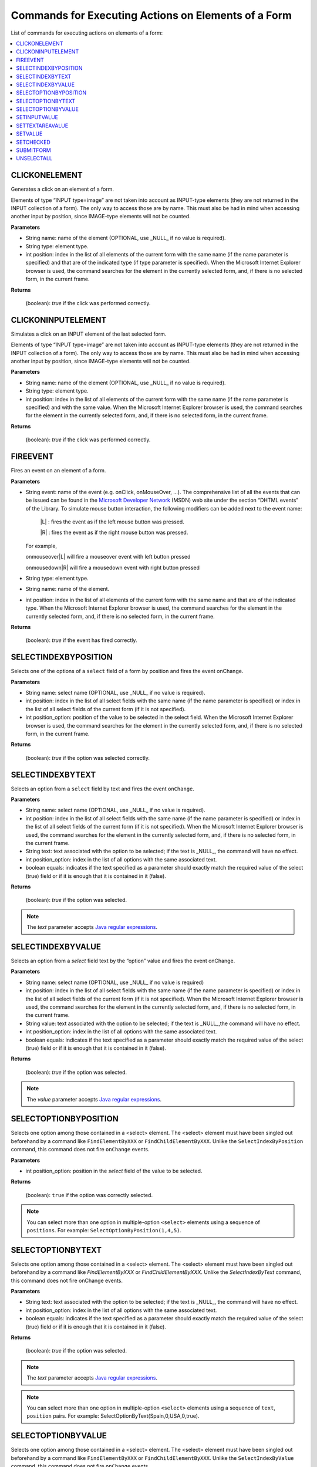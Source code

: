 ====================================================
Commands for Executing Actions on Elements of a Form
====================================================

List of commands for executing actions on elements of a form:

.. contents::
   :depth: 1
   :local:
   :backlinks: none
   :class: twocols


CLICKONELEMENT
=========================================

Generates a click on an element of a form.

Elements of type “INPUT type=image” are not taken into account as
INPUT-type elements (they are not returned in the INPUT collection of a
form). The only way to access those are by name. This must also be had
in mind when accessing another input by position, since IMAGE-type
elements will not be counted.

**Parameters**

-  String name: name of the element (OPTIONAL, use \_NULL\_ if no value
   is required).
-  String type: element type.
-  int position: index in the list of all elements of the current form
   with the same name (if the name parameter is specified) and that are
   of the indicated type (if type parameter is specified). When the
   Microsoft Internet Explorer browser is used, the command searches for
   the element in the currently selected form, and, if there is no
   selected form, in the current frame.

**Returns**

   (boolean): *true* if the click was performed correctly.


CLICKONINPUTELEMENT
=========================================

Simulates a click on an INPUT element of the last selected form.

Elements of type “INPUT type=image” are not taken into account as
INPUT-type elements (they are not returned in the INPUT collection of a
form). The only way to access those are by name. This must also be had
in mind when accessing another input by position, since IMAGE-type
elements will not be counted.

**Parameters**

-  String name: name of the element (OPTIONAL, use \_NULL\_ if no value
   is required).
-  String type: element type.
-  int position: index in the list of all elements of the current form
   with the same name (if the name parameter is specified) and with the
   same value. When the Microsoft Internet Explorer browser is used, the
   command searches for the element in the currently selected form, and,
   if there is no selected form, in the current frame.

**Returns**

   (boolean): *true* if the click was performed correctly.


FIREEVENT
=========================================

Fires an event on an element of a form.

**Parameters**


-  String event: name of the event (e.g. onClick, onMouseOver, …). The
   comprehensive list of all the events that can be issued can be found in
   the `Microsoft Developer
   Network <https://msdn.microsoft.com/>`_ (MSDN) web site under the section “DHTML events” of the
   Library. To simulate mouse button interaction, the following modifiers
   can be added next to the event name:

      \|L\| : fires the event as if the left mouse button was pressed.

      \|R\| : fires the event as if the right mouse button was pressed.

   For example,
   
   onmouseover\|L\| will fire a mouseover event with left button pressed
   
   onmousedown\|R\| will fire a mousedown event with right button pressed

-  String type: element type.

-  String name: name of the element.

-  int position: index in the list of all elements of the current form with
   the same name and that are of the indicated type. When the Microsoft
   Internet Explorer browser is used, the command searches for the element
   in the currently selected form, and, if there is no selected form, in
   the current frame.


**Returns**

   (boolean): *true* if the event has fired correctly.


SELECTINDEXBYPOSITION
=========================================

Selects one of the options of a ``select`` field of a form by position
and fires the event onChange.

**Parameters**

-  String name: select name (OPTIONAL, use \_NULL\_ if no value is
   required).
-  int position: index in the list of all select fields with the same
   name (if the name parameter is specified) or index in the list of all
   select fields of the current form (if it is not specified).
-  int position\_option: position of the value to be selected in the
   select field. When the Microsoft Internet Explorer browser is used,
   the command searches for the element in the currently selected form,
   and, if there is no selected form, in the current frame.

**Returns**

   (boolean): *true* if the option was selected correctly.


SELECTINDEXBYTEXT
=========================================

Selects an option from a ``select`` field by text and fires the event
``onChange``.

**Parameters**

-  String name: select name (OPTIONAL, use \_NULL\_ if no value is
   required).
-  int position: index in the list of all select fields with the same
   name (if the name parameter is specified) or index in the list of all
   select fields of the current form (if it is not specified). When the
   Microsoft Internet Explorer browser is used, the command searches for
   the element in the currently selected form, and, if there is no
   selected form, in the current frame.
-  String text: text associated with the option to be selected; if the
   text is \_NULL\_, the command will have no effect.
-  int position\_option: index in the list of all options with the same
   associated text.
-  boolean equals: indicates if the text specified as a parameter should
   exactly match the required value of the select (true) field or if it
   is enough that it is contained in it (false).

**Returns**

   (boolean): *true* if the option was selected.

.. note:: The *text* parameter accepts `Java regular expressions <https://docs.oracle.com/javase/8/docs/api/index.html?java/util/regex/Pattern.html>`_.


SELECTINDEXBYVALUE
=========================================

Selects an option from a *select* field text by the “option” value and
fires the event onChange.

**Parameters**

-  String name: select name (OPTIONAL, use \_NULL\_ if no value is
   required)
-  int position: index in the list of all select fields with the same
   name (if the name parameter is specified) or index in the list of all
   select fields of the current form (if it is not specified). When the
   Microsoft Internet Explorer browser is used, the command searches for
   the element in the currently selected form, and, if there is no
   selected form, in the current frame.
-  String value: text associated with the option to be selected; if the
   text is \_NULL\_,the command will have no effect.
-  int position\_option: index in the list of all options with the same
   associated text.
-  boolean equals: indicates if the text specified as a parameter should
   exactly match the required value of the select (true) field or if it
   is enough that it is contained in it (false).

**Returns**

   (boolean): *true* if the option was selected.

.. note:: The *value* parameter accepts `Java regular expressions <https://docs.oracle.com/javase/8/docs/api/index.html?java/util/regex/Pattern.html>`_.


SELECTOPTIONBYPOSITION
=========================================

Selects one option among those contained in a <select> element. The
<select> element must have been singled out beforehand by a command like
``FindElementByXXX`` or ``FindChildElementByXXX``. Unlike the
``SelectIndexByPosition`` command, this command does not fire
``onChange`` events.

**Parameters**

-  int position\_option: position in the *select* field of the value to
   be selected.

**Returns**

   (boolean): ``true`` if the option was correctly selected.

.. note:: You can select more than one option in multiple-option
   ``<select>`` elements using a sequence of ``positions``. For example:
   ``SelectOptionByPosition(1,4,5)``.


SELECTOPTIONBYTEXT
=========================================

Selects one option among those contained in a <select> element. The
<select> element must have been singled out beforehand by a command like
*FindElementByXXX* or *FindChildElementByXXX*. Unlike the
*SelectIndexByText* command, this command does not fire onChange events.

**Parameters**

-  String text: text associated with the option to be selected; if the
   text is \_NULL\_, the command will have no effect.
-  int position\_option: index in the list of all options with the same
   associated text.
-  boolean equals: indicates if the text specified as a parameter should
   exactly match the required value of the select (true) field or if it
   is enough that it is contained in it (false).

**Returns**

   (boolean): *true* if the option was selected.

.. note:: The *text* parameter accepts `Java regular expressions <https://docs.oracle.com/javase/8/docs/api/index.html?java/util/regex/Pattern.html>`_.

.. note:: You can select more than one option in multiple-option
   ``<select>`` elements using a sequence of ``text``, ``position`` pairs.
   For example: SelectOptionByText(Spain,0,USA,0,true).


SELECTOPTIONBYVALUE
=========================================

Selects one option among those contained in a <select> element. The
<select> element must have been singled out beforehand by a command like
``FindElementByXXX`` or ``FindChildElementByXXX``. Unlike the
``SelectIndexByValue`` command, this command does not fire
``onChange`` events.

**Parameters**

-  String value: text associated with the option to be selected; if the
   text is \_NULL\_, the command will have no effect.
-  int position\_option: index in the list of all options with the same
   associated text.
-  boolean equals: indicates if the text specified as a parameter should
   exactly match the required value of the select (true) field or if it
   is enough that it is contained in it (false).

**Returns**

   (boolean): *true* if the option was selected.

.. note:: The *value* parameter accepts `Java regular expressions <https://docs.oracle.com/javase/8/docs/api/index.html?java/util/regex/Pattern.html>`_.

.. note:: You can select more than one option in multiple-option
   ``<select>`` elements, using a sequence of ``value``, ``position``
   pairs. For example: SelectOptionByValue(somevalue,0,othervalue,0,true).


SETINPUTVALUE
=========================================

Establishes a value for an ``input`` field of a form.

**Parameters**

-  String name: name of the input field (OPTIONAL, use \_NULL\_ if no
   value is required).
-  int position: index in the list of all input fields with the same
   name (if the name parameter is specified) or index in the list of all
   input fields of the current form (if it is not specified). When the
   Microsoft Internet Explorer browser is used, the command searches for
   the element in the currently selected form, and, if there is no
   selected form, in the current frame.
-  String value: value to be set in the field; if the value is \_NULL\_
   ,the command will have no effect.

**Returns**

   (boolean): *true* if the value has been established correctly.

.. note:: The *href* parameter accepts `Java regular expressions <https://docs.oracle.com/javase/8/docs/api/index.html?java/util/regex/Pattern.html>`_.


SETTEXTAREAVALUE
=========================================

Establishes the value of a ``textarea`` field.

**Parameters**

-  String name: name of the textarea field (OPTIONAL, use \_NULL\_ if no
   value is required).
-  int position: index in the list of all textarea fields with the same
   name (if the name parameter is specified) or index in the list of all
   textarea fields of the current form (if it is not specified). When
   the Microsoft Internet Explorer browser is used, the command searches
   for the element in the currently selected form, and, if there is no
   selected form, in the current frame.
-  String value: value to be set in the field; if the value is \_NULL\_
   ,the command will have no effect.

**Returns**

   (boolean): *true* if the value has been established correctly.


SETVALUE
=========================================

Sets the value of editable HTML text-elements (<*text*>, 
<*textarea*>, <*number*>, <*email*>, <*search*>, <*tel*> or <*url*>), 
previously selected with a command that locates an element in the current page 
(*FindElementByXXX*, *FindChildElementByXXX*, *FindActiveElementOnDocument*). 
It can also be used to send a text value to non editable HTML elements.

Parameters:

-  String value: value to be set in the field (OPTIONAL, use \_NULL\_ if
   no value is required; the command will have no effect). This
   parameter can be set in an encrypted form like
   “encrypted:/QBQilPalsqjQpGOj4Ek8Q==”. To encrypt a clear value the
   Generation ToolBar to record the setText action on a password field
   or use the encryption facilities of the Sequence Editor in Wrapper
   Generator Tool.

**Returns**

   (boolean): *true* if the value has been established correctly.

.. note:: The empty string can be specified as a value.


SETCHECKED
=========================================

Checks or unchecks a <input type=”checkbox”> HTML element, previously
selected with a command that locates an element in the current page
(FindElementByXXX, FindChildElementByXXX), by clicking on it if
necessary.

**Parameters**

-  boolean check: if this parameter’s value is *true*, the command will
   check the check box element and if the value is *false* it will
   uncheck it. ITPilot will click on the element in order to change the
   state of the check box only if the current state is different from the
   state being set, firing the html events “onmousemove”, “onmouseover”,
   “onmousedown”, “onmouseup”, “onclick”.
-  boolean wait: optional attribute (it can be omitted). After the
   events generation, this parameter specifies whether ITPilot must wait
   for all event handlers associated to the element to finish their
   executions.
-  int asyncRequests: optional attribute (it can be omitted), allows to
   configure how many asynchronous AJAX request executions the command
   must wait before control is returned to ITPilot.

**Returns**

   (boolean): *true* if executed correctly, *false* otherwise.


SUBMITFORM
=========================================

Generates a submit event on the selected form.

**Parameters**

-  int pages: number of download pages to be waited for after
   submitting.

**Returns**

   (int): time elapsed loading the pages, in milliseconds.


UNSELECTALL
=========================================

Unselects all the options of the indicated ``select`` field.

**Parameters**

-  String name: select name (OPTIONAL, use \_NULL\_ if no value is
   required).
-  int position: index in the list of all select fields with the same
   name (if the name parameter is specified) or index in the list of all
   select fields of the current form (if it is not specified). When the
   Microsoft Internet Explorer browser is used, the command searches for
   the element in the currently selected form, and, if there is no
   selected form, in the current frame.

**Returns**

   (boolean): *true* if executed correctly, otherwise *false*.